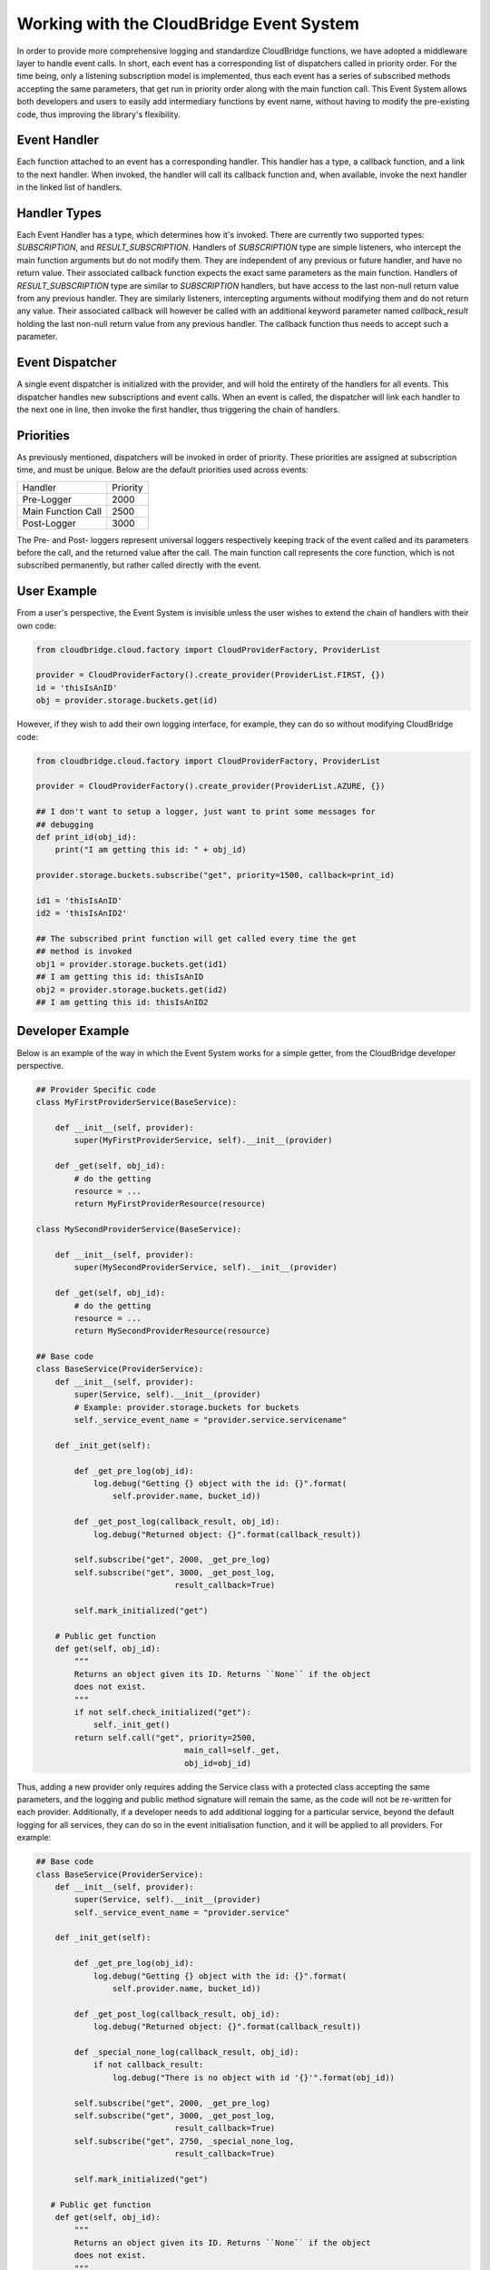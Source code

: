 Working with the CloudBridge Event System
=========================================
In order to provide more comprehensive logging and standardize CloudBridge
functions, we have adopted a middleware layer to handle event calls. In short,
each event has a corresponding list of dispatchers called in priority order.
For the time being, only a listening subscription model is implemented, thus
each event has a series of subscribed methods accepting the same parameters,
that get run in priority order along with the main function call.
This Event System allows both developers and users to easily add
intermediary functions by event name, without having to modify the
pre-existing code, thus improving the library's flexibility.

Event Handler
-------------
Each function attached to an event has a corresponding handler. This handler
has a type, a callback function, and a link to the next handler. When
invoked, the handler will call its callback function and, when available,
invoke the next handler in the linked list of handlers.

Handler Types
-------------
Each Event Handler has a type, which determines how it's invoked. There are
currently two supported types: `SUBSCRIPTION`, and `RESULT_SUBSCRIPTION`.
Handlers of `SUBSCRIPTION` type are simple listeners, who intercept the main
function arguments but do not modify them. They are independent of any
previous or future handler, and have no return value. Their associated
callback function expects the exact same parameters as the main function.
Handlers of `RESULT_SUBSCRIPTION` type are similar to `SUBSCRIPTION` handlers,
but have access to the last non-null return value from any previous handler.
They are similarly listeners, intercepting arguments without modifying them
and do not return any value. Their associated callback will however be
called with an additional keyword parameter named `callback_result` holding
the last non-null return value from any previous handler. The callback
function thus needs to accept such a parameter.

Event Dispatcher
----------------
A single event dispatcher is initialized with the provider, and will hold
the entirety of the handlers for all events. This dispatcher handles new
subscriptions and event calls. When an event is called, the dispatcher will
link each handler to the next one in line, then invoke the first handler,
thus triggering the chain of handlers.

Priorities
----------
As previously mentioned, dispatchers will be invoked in order of priority.
These priorities are assigned at subscription time, and must be unique.
Below are the default priorities used across events:

+------------------------+----------+
| Handler                | Priority |
+------------------------+----------+
| Pre-Logger             | 2000     |
+------------------------+----------+
| Main Function Call     | 2500     |
+------------------------+----------+
| Post-Logger            | 3000     |
+------------------------+----------+

The Pre- and Post- loggers represent universal loggers respectively keeping
track of the event called and its parameters before the call, and the returned
value after the call. The main function call represents the core function,
which is not subscribed permanently, but rather called directly with the event.

User Example
------------
From a user's perspective, the Event System is invisible unless the user
wishes to extend the chain of handlers with their own code:

.. code-block:: python

    from cloudbridge.cloud.factory import CloudProviderFactory, ProviderList

    provider = CloudProviderFactory().create_provider(ProviderList.FIRST, {})
    id = 'thisIsAnID'
    obj = provider.storage.buckets.get(id)

However, if they wish to add their own logging interface, for example, they
can do so without modifying CloudBridge code:


.. code-block:: python

    from cloudbridge.cloud.factory import CloudProviderFactory, ProviderList

    provider = CloudProviderFactory().create_provider(ProviderList.AZURE, {})

    ## I don't want to setup a logger, just want to print some messages for
    ## debugging
    def print_id(obj_id):
        print("I am getting this id: " + obj_id)

    provider.storage.buckets.subscribe("get", priority=1500, callback=print_id)

    id1 = 'thisIsAnID'
    id2 = 'thisIsAnID2'

    ## The subscribed print function will get called every time the get
    ## method is invoked
    obj1 = provider.storage.buckets.get(id1)
    ## I am getting this id: thisIsAnID
    obj2 = provider.storage.buckets.get(id2)
    ## I am getting this id: thisIsAnID2


Developer Example
-----------------
Below is an example of the way in which the Event System works for a simple
getter, from the CloudBridge developer perspective.

.. code-block:: python

    ## Provider Specific code
    class MyFirstProviderService(BaseService):

        def __init__(self, provider):
            super(MyFirstProviderService, self).__init__(provider)

        def _get(self, obj_id):
            # do the getting
            resource = ...
            return MyFirstProviderResource(resource)

    class MySecondProviderService(BaseService):

        def __init__(self, provider):
            super(MySecondProviderService, self).__init__(provider)

        def _get(self, obj_id):
            # do the getting
            resource = ...
            return MySecondProviderResource(resource)

    ## Base code
    class BaseService(ProviderService):
        def __init__(self, provider):
            super(Service, self).__init__(provider)
            # Example: provider.storage.buckets for buckets
            self._service_event_name = "provider.service.servicename"

        def _init_get(self):

            def _get_pre_log(obj_id):
                log.debug("Getting {} object with the id: {}".format(
                    self.provider.name, bucket_id))

            def _get_post_log(callback_result, obj_id):
                log.debug("Returned object: {}".format(callback_result))

            self.subscribe("get", 2000, _get_pre_log)
            self.subscribe("get", 3000, _get_post_log,
                                 result_callback=True)

            self.mark_initialized("get")

        # Public get function
        def get(self, obj_id):
            """
            Returns an object given its ID. Returns ``None`` if the object
            does not exist.
            """
            if not self.check_initialized("get"):
                self._init_get()
            return self.call("get", priority=2500,
                                   main_call=self._get,
                                   obj_id=obj_id)

Thus, adding a new provider only requires adding the Service class with a
protected class accepting the same parameters, and the logging and public
method signature will remain the same, as the code will not be re-written
for each provider.
Additionally, if a developer needs to add additional logging for a
particular service, beyond the default logging for all services, they can do
so in the event initialisation function, and it will be applied to all
providers. For example:

.. code-block:: python

    ## Base code
    class BaseService(ProviderService):
        def __init__(self, provider):
            super(Service, self).__init__(provider)
            self._service_event_name = "provider.service"

        def _init_get(self):

            def _get_pre_log(obj_id):
                log.debug("Getting {} object with the id: {}".format(
                    self.provider.name, bucket_id))

            def _get_post_log(callback_result, obj_id):
                log.debug("Returned object: {}".format(callback_result))

            def _special_none_log(callback_result, obj_id):
                if not callback_result:
                    log.debug("There is no object with id '{}'".format(obj_id))

            self.subscribe("get", 2000, _get_pre_log)
            self.subscribe("get", 3000, _get_post_log,
                                 result_callback=True)
            self.subscribe("get", 2750, _special_none_log,
                                 result_callback=True)

            self.mark_initialized("get")

       # Public get function
        def get(self, obj_id):
            """
            Returns an object given its ID. Returns ``None`` if the object
            does not exist.
            """
            if not self.check_initialized("get"):
                self._init_get()
            return self.call("get", priority=2500,
                                   main_call=self._get,
                                   obj_id=obj_id)



